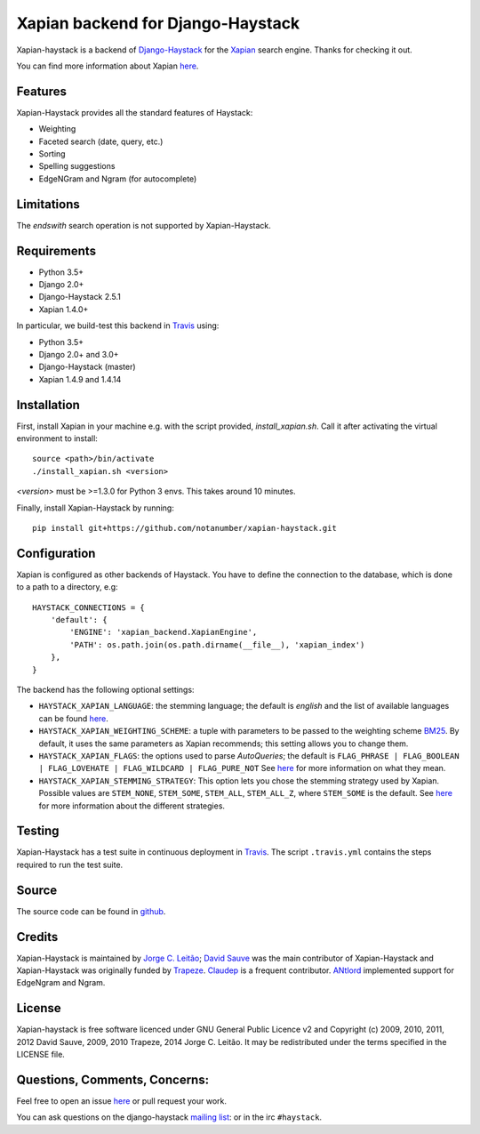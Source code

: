 Xapian backend for Django-Haystack
==================================

.. _Travis: https://travis-ci.org/notanumber/xapian-haystack

.. image:: https://travis-ci.org/notanumber/xapian-haystack.svg?branch=master
   :target: https://travis-ci.org/notanumber/xapian-haystack
.. image:: https://coveralls.io/repos/notanumber/xapian-haystack/badge.svg?branch=master&service=github
   :target: https://coveralls.io/github/notanumber/xapian-haystack?branch=master

Xapian-haystack is a backend of `Django-Haystack <http://haystacksearch.org/>`__
for the `Xapian <http://xapian.org>`__ search engine.
Thanks for checking it out.

You can find more information about Xapian `here <http://getting-started-with-xapian.readthedocs.org>`__.


Features
--------

Xapian-Haystack provides all the standard features of Haystack:

- Weighting
- Faceted search (date, query, etc.)
- Sorting
- Spelling suggestions
- EdgeNGram and Ngram (for autocomplete)

Limitations
-----------

The `endswith` search operation is not supported by Xapian-Haystack.


Requirements
------------

- Python 3.5+
- Django 2.0+
- Django-Haystack 2.5.1
- Xapian 1.4.0+

In particular, we build-test this backend in `Travis`_ using:

- Python 3.5+
- Django 2.0+ and 3.0+
- Django-Haystack (master)
- Xapian 1.4.9 and 1.4.14


Installation
------------

First, install Xapian in your machine e.g. with the script provided,
`install_xapian.sh`. Call it after activating the virtual environment to install::

    source <path>/bin/activate
    ./install_xapian.sh <version>

`<version>` must be >=1.3.0 for Python 3 envs. This takes around 10 minutes.

Finally, install Xapian-Haystack by running::

    pip install git+https://github.com/notanumber/xapian-haystack.git


Configuration
-------------

Xapian is configured as other backends of Haystack.
You have to define the connection to the database,
which is done to a path to a directory, e.g::

    HAYSTACK_CONNECTIONS = {
        'default': {
            'ENGINE': 'xapian_backend.XapianEngine',
            'PATH': os.path.join(os.path.dirname(__file__), 'xapian_index')
        },
    }

The backend has the following optional settings:

- ``HAYSTACK_XAPIAN_LANGUAGE``: the stemming language; the default is `english` and the list of available languages
  can be found `here <http://xapian.org/docs/apidoc/html/classXapian_1_1Stem.html>`__.

- ``HAYSTACK_XAPIAN_WEIGHTING_SCHEME``: a tuple with parameters to be passed to the weighting scheme
  `BM25 <https://en.wikipedia.org/wiki/Okapi_BM25>`__.
  By default, it uses the same parameters as Xapian recommends; this setting allows you to change them.

- ``HAYSTACK_XAPIAN_FLAGS``: the options used to parse `AutoQueries`;
  the default is ``FLAG_PHRASE | FLAG_BOOLEAN | FLAG_LOVEHATE | FLAG_WILDCARD | FLAG_PURE_NOT``
  See `here <http://xapian.org/docs/apidoc/html/classXapian_1_1QueryParser.html>`__ for more information
  on what they mean.

- ``HAYSTACK_XAPIAN_STEMMING_STRATEGY``: This option lets you chose the stemming strategy used by Xapian. Possible
  values are ``STEM_NONE``, ``STEM_SOME``, ``STEM_ALL``, ``STEM_ALL_Z``, where ``STEM_SOME`` is the default.
  See `here <http://xapian.org/docs/apidoc/html/classXapian_1_1QueryParser.html#ac7dc3b55b6083bd3ff98fc8b2726c8fd>`__ for
  more information about the different strategies.


Testing
-------

Xapian-Haystack has a test suite in continuous deployment in `Travis`_. The script
``.travis.yml`` contains the steps required to run the test suite.


Source
------

The source code can be found in `github <http://github.com/notanumber/xapian-haystack/>`_.


Credits
-------

Xapian-Haystack is maintained by `Jorge C. Leitão <http://jorgecarleitao.net>`__;
`David Sauve <mailto:david.sauve@bag-of-holding.com>`__ was the main contributor of Xapian-Haystack and
Xapian-Haystack was originally funded by `Trapeze <http://www.trapeze.com>`__.
`Claudep <http://www.2xlibre.net>`__ is a frequent contributor.
`ANtlord <https://github.com/ANtlord>`__ implemented support for EdgeNgram and Ngram.


License
-------

Xapian-haystack is free software licenced under GNU General Public Licence v2 and
Copyright (c) 2009, 2010, 2011, 2012 David Sauve, 2009, 2010 Trapeze, 2014 Jorge C. Leitão.
It may be redistributed under the terms specified in the LICENSE file.


Questions, Comments, Concerns:
------------------------------

Feel free to open an issue `here <http://github.com/notanumber/xapian-haystack/issues>`__
or pull request your work.

You can ask questions on the django-haystack `mailing list <http://groups.google.com/group/django-haystack/>`_:
or in the irc ``#haystack``.
